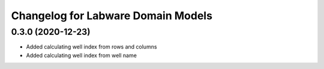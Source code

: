 Changelog for Labware Domain Models
===================================

0.3.0 (2020-12-23)
------------------

- Added calculating well index from rows and columns
- Added calculating well index from well name
